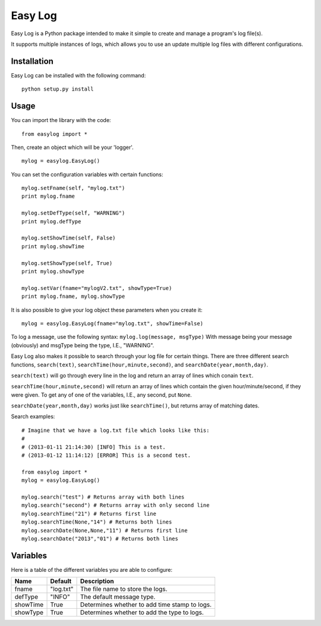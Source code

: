 ===========
Easy Log
===========

Easy Log is a Python package intended to make it simple to create and manage a program's log file(s). 

It supports multiple instances of logs, which allows you to use an update multiple log files with different configurations.

Installation
===========
Easy Log can be installed with the following command:

::

	python setup.py install

Usage
===========
You can import the library with the code:

::

	from easylog import *

Then, create an object which will be your 'logger'.

::

	mylog = easylog.EasyLog()

You can set the configuration variables with certain functions:

::

	mylog.setFname(self, "mylog.txt")
	print mylog.fname
	
	mylog.setDefType(self, "WARNING")
	print mylog.defType
	
	mylog.setShowTime(self, False)
	print mylog.showTime
	
	mylog.setShowType(self, True)
	print mylog.showType
	
	mylog.setVar(fname="mylogV2.txt", showType=True)
	print mylog.fname, mylog.showType
	
It is also possible to give your log object these parameters when you create it:

::

	mylog = easylog.EasyLog(fname="mylog.txt", showTime=False)

To log a message, use the following syntax: ``mylog.log(message, msgType)``
With message being your message (obviously) and msgType being the type, I.E., "WARNING".

Easy Log also makes it possible to search through your log file for certain things.
There are three different search functions, ``search(text)``, ``searchTime(hour,minute,second)``, and ``searchDate(year,month,day)``.

``search(text)`` will go through every line in the log and return an array of lines which conain ``text``.

``searchTime(hour,minute,second)`` will return an array of lines which contain the given hour/minute/second, if they were
given. To get any of one of the variables, I.E., any second, put ``None``.

``searchDate(year,month,day)`` works just like ``searchTime()``, but returns array of matching dates.

Search examples:

::

	# Imagine that we have a log.txt file which looks like this:
	#
	# (2013-01-11 21:14:30) [INFO] This is a test.
	# (2013-01-12 11:14:12) [ERROR] This is a second test.
	
	from easylog import *
	mylog = easylog.EasyLog()
	
	mylog.search("test") # Returns array with both lines
	mylog.search("second") # Returns array with only second line
	mylog.searchTime("21") # Returns first line
	mylog.searchTime(None,"14") # Returns both lines
	mylog.searchDate(None,None,"11") # Returns first line
	mylog.searchDate("2013","01") # Returns both lines
	

Variables
===========

Here is a table of the different variables you are able to configure:

========  ===========  =============================================
  Name      Default                     Description
========  ===========  =============================================
fname     "log.txt"    The file name to store the logs.
defType   "INFO"       The default message type.
showTime  True         Determines whether to add time stamp to logs.
showType  True         Determines whether to add the type to logs.
========  ===========  =============================================